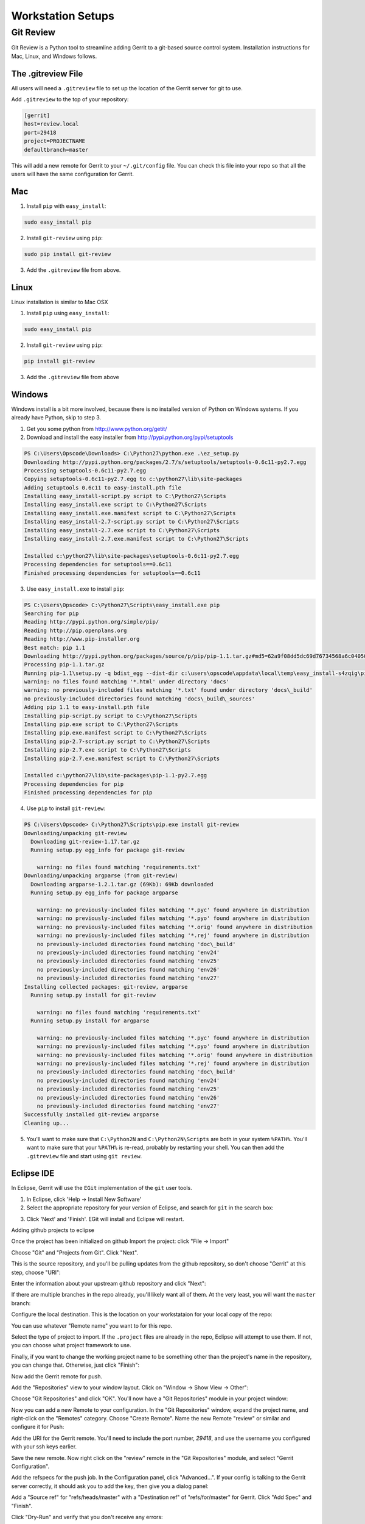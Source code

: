 Workstation Setups
==================

Git Review
----------

Git Review is a Python tool to streamline adding Gerrit to a git-based source control system.  Installation instructions for Mac, Linux, and Windows follows.

The .gitreview File
~~~~~~~~~~~~~~~~~~~

All users will need a ``.gitreview`` file to set up the location of the Gerrit server for git to use.  

Add ``.gitreview`` to the top of your repository:

.. code-block:: ruby

  [gerrit]
  host=review.local
  port=29418
  project=PROJECTNAME
  defaultbranch=master

This will add a new remote for Gerrit to your ``~/.git/config`` file.  You can check this file into your repo so that all the users will have the same configuration for Gerrit.   

Mac
~~~

1. Install ``pip`` with ``easy_install``:

.. code-block:: ruby

  sudo easy_install pip

2. Install ``git-review`` using ``pip``:

.. code-block:: ruby

  sudo pip install git-review

3. Add the ``.gitreview`` file from above.

Linux
~~~~~

Linux installation is similar to Mac OSX

1. Install ``pip`` using ``easy_install``:

.. code-block:: ruby

   sudo easy_install pip

2. Install ``git-review`` using ``pip``:

.. code-block:: ruby

   pip install git-review

3. Add the ``.gitreview`` file from above

Windows
~~~~~~~

Windows install is a bit more involved, because there is no installed version of Python on Windows systems.  If you already have Python, skip to step 3.

1. Get you some python from http://www.python.org/getit/
2. Download and install the easy installer from http://pypi.python.org/pypi/setuptools


.. code-block:: ruby

  PS C:\Users\Opscode\Downloads> C:\Python27\python.exe .\ez_setup.py
  Downloading http://pypi.python.org/packages/2.7/s/setuptools/setuptools-0.6c11-py2.7.egg
  Processing setuptools-0.6c11-py2.7.egg
  Copying setuptools-0.6c11-py2.7.egg to c:\python27\lib\site-packages
  Adding setuptools 0.6c11 to easy-install.pth file
  Installing easy_install-script.py script to C:\Python27\Scripts
  Installing easy_install.exe script to C:\Python27\Scripts
  Installing easy_install.exe.manifest script to C:\Python27\Scripts
  Installing easy_install-2.7-script.py script to C:\Python27\Scripts
  Installing easy_install-2.7.exe script to C:\Python27\Scripts
  Installing easy_install-2.7.exe.manifest script to C:\Python27\Scripts

  Installed c:\python27\lib\site-packages\setuptools-0.6c11-py2.7.egg
  Processing dependencies for setuptools==0.6c11
  Finished processing dependencies for setuptools==0.6c11

3. Use ``easy_install.exe`` to install ``pip``:

.. code-block:: ruby

  PS C:\Users\Opscode> C:\Python27\Scripts\easy_install.exe pip
  Searching for pip
  Reading http://pypi.python.org/simple/pip/
  Reading http://pip.openplans.org
  Reading http://www.pip-installer.org
  Best match: pip 1.1
  Downloading http://pypi.python.org/packages/source/p/pip/pip-1.1.tar.gz#md5=62a9f08dd5dc69d76734568a6c040508
  Processing pip-1.1.tar.gz
  Running pip-1.1\setup.py -q bdist_egg --dist-dir c:\users\opscode\appdata\local\temp\easy_install-s4zqig\pip-1.1\egg-dist-tmp-rq9b2e
  warning: no files found matching '*.html' under directory 'docs'
  warning: no previously-included files matching '*.txt' found under directory 'docs\_build'
  no previously-included directories found matching 'docs\_build\_sources'
  Adding pip 1.1 to easy-install.pth file
  Installing pip-script.py script to C:\Python27\Scripts
  Installing pip.exe script to C:\Python27\Scripts
  Installing pip.exe.manifest script to C:\Python27\Scripts
  Installing pip-2.7-script.py script to C:\Python27\Scripts
  Installing pip-2.7.exe script to C:\Python27\Scripts
  Installing pip-2.7.exe.manifest script to C:\Python27\Scripts
  
  Installed c:\python27\lib\site-packages\pip-1.1-py2.7.egg
  Processing dependencies for pip
  Finished processing dependencies for pip

4. Use ``pip`` to install ``git-review``:

.. code-block:: ruby

  PS C:\Users\Opscode> C:\Python27\Scripts\pip.exe install git-review
  Downloading/unpacking git-review
    Downloading git-review-1.17.tar.gz
    Running setup.py egg_info for package git-review

      warning: no files found matching 'requirements.txt'
  Downloading/unpacking argparse (from git-review)
    Downloading argparse-1.2.1.tar.gz (69Kb): 69Kb downloaded
    Running setup.py egg_info for package argparse

      warning: no previously-included files matching '*.pyc' found anywhere in distribution
      warning: no previously-included files matching '*.pyo' found anywhere in distribution
      warning: no previously-included files matching '*.orig' found anywhere in distribution
      warning: no previously-included files matching '*.rej' found anywhere in distribution
      no previously-included directories found matching 'doc\_build'
      no previously-included directories found matching 'env24'
      no previously-included directories found matching 'env25'
      no previously-included directories found matching 'env26'
      no previously-included directories found matching 'env27'
  Installing collected packages: git-review, argparse
    Running setup.py install for git-review

      warning: no files found matching 'requirements.txt'
    Running setup.py install for argparse

      warning: no previously-included files matching '*.pyc' found anywhere in distribution
      warning: no previously-included files matching '*.pyo' found anywhere in distribution
      warning: no previously-included files matching '*.orig' found anywhere in distribution
      warning: no previously-included files matching '*.rej' found anywhere in distribution
      no previously-included directories found matching 'doc\_build'
      no previously-included directories found matching 'env24'
      no previously-included directories found matching 'env25'
      no previously-included directories found matching 'env26'
      no previously-included directories found matching 'env27'
  Successfully installed git-review argparse
  Cleaning up...

5. You'll want to make sure that ``C:\Python2N`` and ``C:\Python2N\Scripts`` are both in your system ``%PATH%``. You'll want to make sure that your ``%PATH%`` is re-read, probably by restarting your shell.  You can then add the ``.gitreview`` file and start using ``git review``.

Eclipse IDE
~~~~~~~~~~~

In Eclipse, Gerrit will use the ``EGit`` implementation of the ``git`` user tools.

1. In Eclipse, click 'Help -> Install New Software'
2. Select the appropriate repository for your version of Eclipse, and search for ``git`` in the search box:

.. image:: ../images/eclipse_egit.jpg
   :alt: Installing EGit in Eclipse

3. Click 'Next' and 'Finish'.  EGit will install and Eclipse will restart.


Adding github projects to eclipse

Once the project has been initialized on github
Import the project: click "File -> Import"

.. image:: ../images/eclipse_import_select.jpg
   :alt: select the project type to import

Choose "Git" and "Projects from Git".  Click "Next".  

This is the source repository, and you'll be pulling updates from the github repository, so don't choose "Gerrit" at this step, choose "URI":

.. image:: ../images/eclipse_choose_uri.jpg
   :alt: Choose URI Repo Type

Enter the information about your upstream github repository and click "Next":

.. image:: ../images/eclipse_source_git.jpg
   :alt: Enter the github repo info

If there are multiple branches in the repo already, you'll likely want all of them.  At the very least, you will want the ``master`` branch:

.. image:: ../images/eclipse_git_branches.jpg
   :alt: Select necessary branches

Configure the local destination.  This is the location on your workstataion for your local copy of the repo:

.. image:: ../images/eclipse_local_copy.jpg
   :alt: Configure local copy

You can use whatever "Remote name" you want to for this repo.

Select the type of project to import. If the ``.project`` files are already in the repo, Eclipse will attempt to use them. If not, you can choose what project framework to use.

.. image:: ../images/eclipse_project_import.jpg
   :alt: Select the project type

Finally, if you want to change the working project name to be something other than the project's name in the repository, you can change that. Otherwise, just click "Finish":

.. image:: ../images/eclipse_project_name.jpg
   :alt: Name the project

Now add the Gerrit remote for push.  

Add the "Repositories" view to your window layout. Click on "Window -> Show View -> Other":

.. image:: ../images/eclipse_show_view.jpg
   :alt: Show the repo diaglog box.


Choose "Git Repositories" and click "OK". You'll now have a "Git Repositories" module in your project window:

.. image:: ../images/eclipse_repo_view.jpg
   :alt: Git Repositories module

Now you can add a new Remote to your configuration.  In the "Git Repositories" window, expand the project name, and right-click on the "Remotes" category.  Choose "Create Remote".  Name the new Remote "review" or similar and configure it for Push:

.. image:: ../images/eclipse_review_remote.jpg
   :alt: New Remote

Add the URI for the Gerrit remote.  You'll need to include the port number, *29418*, and use the username you configured with your ssh keys earlier.

.. image:: ../images/eclipse_gerrit_remote.jpg
   :alt: Add the Gerrit server URI

Save the new remote.  Now right click on the "review" remote in the "Git Repositories" module, and select "Gerrit Configuration".

.. image:: ../images/eclipse_remote_gerritconfig.jpg

Add the refspecs for the push job. In the Configuration panel, click "Advanced...".  If your config is talking to the Gerrit server correctly, it should ask you to add the key, then give you a dialog panel:

.. image:: ../images/eclipse_gerrit_refspecs.jpg
   :alt: Add the repo reference specs

Add a "Source ref" for "refs/heads/master" with a "Destination ref" of "refs/for/master" for Gerrit.  Click "Add Spec" and "Finish".

Click "Dry-Run" and verify that you don't receive any errors:

.. image:: ../images/eclipse_gerrit_dryrun.jpg

Click "Save".  You are now ready to write, commit, and push code for review!

*NOTE*

The EGit plugin does not at this time support interactive rebase, which is necessary for re-applying a new commit to the same review.  If you are using eclipse and need to use ``git rebase -i HEAD~N`` or ``git commit --amend``, you'll need to do it from your local git copy on disk.

